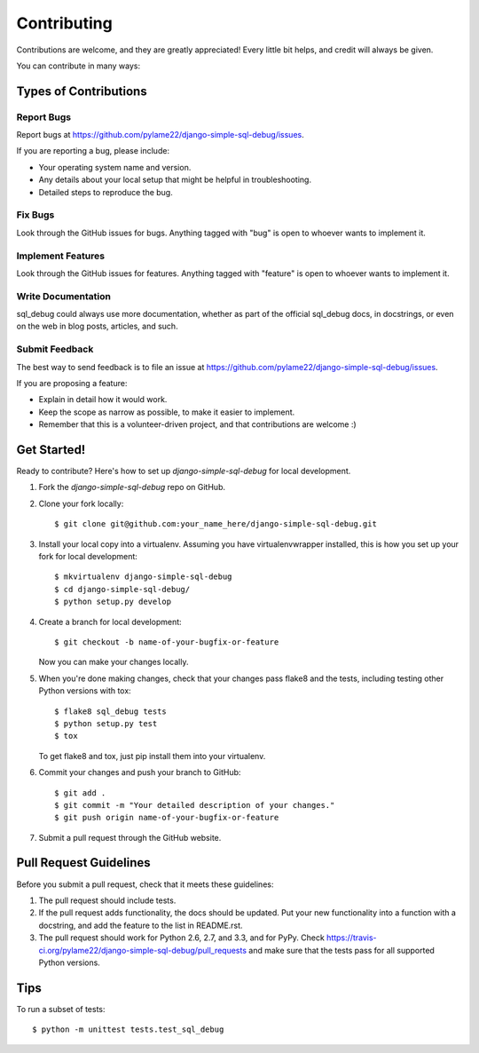 ============
Contributing
============

Contributions are welcome, and they are greatly appreciated! Every
little bit helps, and credit will always be given. 

You can contribute in many ways:

Types of Contributions
----------------------

Report Bugs
~~~~~~~~~~~

Report bugs at https://github.com/pylame22/django-simple-sql-debug/issues.

If you are reporting a bug, please include:

* Your operating system name and version.
* Any details about your local setup that might be helpful in troubleshooting.
* Detailed steps to reproduce the bug.

Fix Bugs
~~~~~~~~

Look through the GitHub issues for bugs. Anything tagged with "bug"
is open to whoever wants to implement it.

Implement Features
~~~~~~~~~~~~~~~~~~

Look through the GitHub issues for features. Anything tagged with "feature"
is open to whoever wants to implement it.

Write Documentation
~~~~~~~~~~~~~~~~~~~

sql_debug could always use more documentation, whether as part of the 
official sql_debug docs, in docstrings, or even on the web in blog posts,
articles, and such.

Submit Feedback
~~~~~~~~~~~~~~~

The best way to send feedback is to file an issue at https://github.com/pylame22/django-simple-sql-debug/issues.

If you are proposing a feature:

* Explain in detail how it would work.
* Keep the scope as narrow as possible, to make it easier to implement.
* Remember that this is a volunteer-driven project, and that contributions
  are welcome :)

Get Started!
------------

Ready to contribute? Here's how to set up `django-simple-sql-debug` for local development.

1. Fork the `django-simple-sql-debug` repo on GitHub.
2. Clone your fork locally::

    $ git clone git@github.com:your_name_here/django-simple-sql-debug.git

3. Install your local copy into a virtualenv. Assuming you have virtualenvwrapper installed, this is how you set up your fork for local development::

    $ mkvirtualenv django-simple-sql-debug
    $ cd django-simple-sql-debug/
    $ python setup.py develop

4. Create a branch for local development::

    $ git checkout -b name-of-your-bugfix-or-feature

   Now you can make your changes locally.

5. When you're done making changes, check that your changes pass flake8 and the
   tests, including testing other Python versions with tox::

        $ flake8 sql_debug tests
        $ python setup.py test
        $ tox

   To get flake8 and tox, just pip install them into your virtualenv. 

6. Commit your changes and push your branch to GitHub::

    $ git add .
    $ git commit -m "Your detailed description of your changes."
    $ git push origin name-of-your-bugfix-or-feature

7. Submit a pull request through the GitHub website.

Pull Request Guidelines
-----------------------

Before you submit a pull request, check that it meets these guidelines:

1. The pull request should include tests.
2. If the pull request adds functionality, the docs should be updated. Put
   your new functionality into a function with a docstring, and add the
   feature to the list in README.rst.
3. The pull request should work for Python 2.6, 2.7, and 3.3, and for PyPy. Check 
   https://travis-ci.org/pylame22/django-simple-sql-debug/pull_requests
   and make sure that the tests pass for all supported Python versions.

Tips
----

To run a subset of tests::

    $ python -m unittest tests.test_sql_debug

